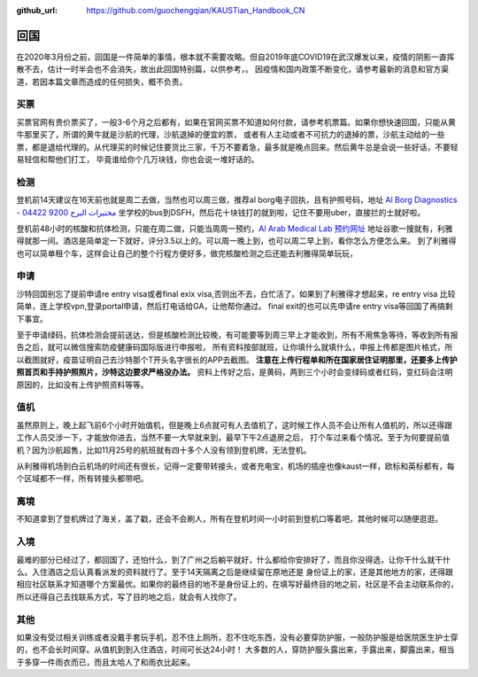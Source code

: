 :github_url: https://github.com/guochengqian/KAUSTian_Handbook_CN

回国
======

在2020年3月份之前，回国是一件简单的事情，根本就不需要攻略。但自2019年底COVID19在武汉爆发以来，疫情的阴影一直挥散不去，估计一时半会也不会消失，故出此回国特别篇，以供参考，。
因疫情和国内政策不断变化，请参考最新的消息和官方渠道，若因本篇文章而造成的任何损失，概不负责。


买票
-----------

买票官网有贵价票买了，一般3-6个月之后都有，如果在官网买票不知道如何付款，请参考机票篇。如果你想快速回国，只能从黄牛那里买了，所谓的黄牛就是沙航的代理，沙航退掉的便宜的票，
或者有人主动或者不可抗力的退掉的票，沙航主动给的一些票，都是退给代理的。从代理买的时候记住要货比三家，千万不要着急，最多就是晚点回来。然后黄牛总是会说一些好话，不要轻易轻信和帮他们打工，
毕竟谁给你个几万块钱，你也会说一堆好话的。

检测
-----------
登机前14天建议在16天前也就是周二去做，当然也可以周三做，推荐al borg电子回执，且有护照号码，地址 `Al Borg Diagnostics - مختبرات البرج 9200 04422 <https://maps.app.goo.gl/4xd1P1GD6FcvSL6u7>`_
坐学校的bus到DSFH，然后花十块钱打的就到啦，记住不要用uber，直接拦的士就好啦。

登机前48小时的核酸和抗体检测，只能在周二做，只能当周周一预约，`Al Arab Medical Lab 预约网址 <https://testcorona.co/tests?hospitalId=358#booking-header>`_
地址谷歌一搜就有，利雅得就那一间。酒店是简单定一下就好，评分3.5以上的。可以周一晚上到，也可以周二早上到，看你怎么方便怎么来。
到了利雅得也可以简单租个车，这样会让自己的整个行程方便好多，做完核酸检测之后还能去利雅得简单玩玩，


申请
-----------
沙特回国别忘了提前申请re entry visa或者final exix visa,否则出不去，白忙活了。如果到了利雅得才想起来，re entry visa 比较简单，连上学校vpn,登录portal申请，然后打电话给GA，让他帮你通过。
final exit的也可以先申请re entry visa等回国了再搞剩下事宜。

至于申请绿码，抗体检测会提前送达，但是核酸检测比较晚，有可能要等到周三早上才能收到，所有不用焦急等待，等收到所有报告之后，就可以微信搜索防疫健康码国际版进行申报啦，
所有资料按部就班，让你填什么就填什么，申报上传都是图片格式，所以截图就好，疫苗证明自己去沙特那个T开头名字很长的APP去截图。
**注意在上传行程单和所在国家居住证明那里，还要多上传护照首页和手持护照照片，沙特这边要求严格没办法。** 
资料上传好之后，是黄码，两到三个小时会变绿码或者红码，变红码会注明原因的，比如没有上传护照资料等等。



值机
-----------
虽然原则上，晚上起飞前6个小时开始值机，但是晚上6点就可有人去值机了，这时候工作人员不会让所有人值机的，所以还得跟工作人员交涉一下，才能放你进去，当然不要一大早就来到，最早下午2点退房之后，
打个车过来看个情况。至于为何要提前值机？因为沙航超售，比如11月25号的航班就有四十多个人没有领到登机牌，无法登机。

从利雅得机场到白云机场的时间还有很长，记得一定要带转接头，或者充电宝，机场的插座也像kaust一样，欧标和英标都有，每个区域都不一样，所有转接头都带吧。


离境
-----------
不知道拿到了登机牌过了海关，盖了戳，还会不会刷人，所有在登机时间一小时前到登机口等着吧，其他时候可以随便逛逛。

入境
-----------
最难的部分已经过了，都回国了，还怕什么，到了广州之后躺平就好，什么都给你安排好了，而且你没得选，让你干什么就干什么。入住酒店之后认真看派发的资料就行了。至于14天隔离之后是继续留在原地还是
身份证上的家，还是其他地方的家，还得跟相应社区联系才知道哪个方案最优。如果你的最终目的地不是身份证上的，在填写好最终目的地之前，社区是不会主动联系你的，
所以还得自己去找联系方式，写了目的地之后，就会有人找你了。

其他
-----------
如果没有受过相关训练或者没戴手套玩手机，忍不住上厕所，忍不住吃东西，没有必要穿防护服，一般防护服是给医院医生护士穿的，也不会长时间穿。从值机到到入住酒店，时间可长达24小时！
大多数的人，穿防护服头露出来，手露出来，脚露出来，相当于多穿一件雨衣而已，而且太哈人了和雨衣比起来。

